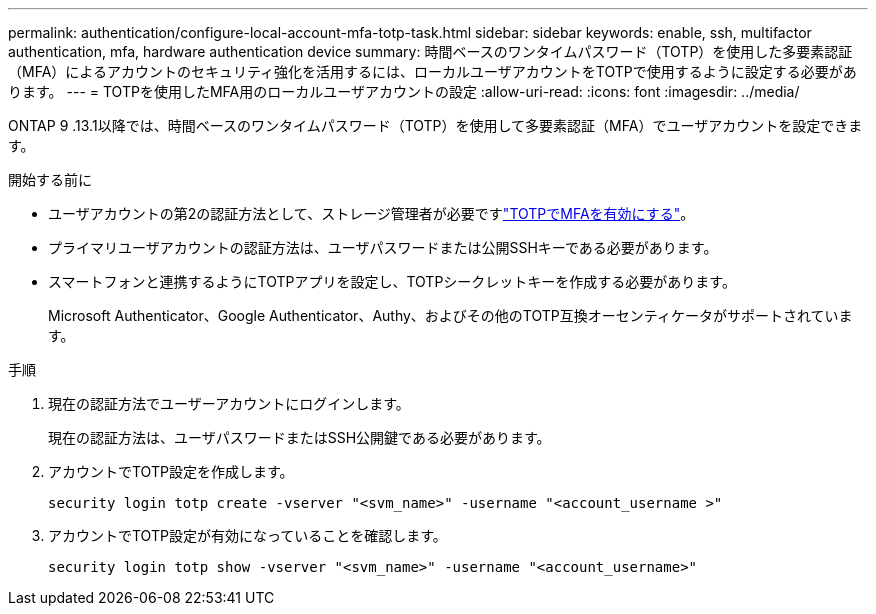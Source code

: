 ---
permalink: authentication/configure-local-account-mfa-totp-task.html 
sidebar: sidebar 
keywords: enable, ssh, multifactor authentication, mfa, hardware authentication device 
summary: 時間ベースのワンタイムパスワード（TOTP）を使用した多要素認証（MFA）によるアカウントのセキュリティ強化を活用するには、ローカルユーザアカウントをTOTPで使用するように設定する必要があります。 
---
= TOTPを使用したMFA用のローカルユーザアカウントの設定
:allow-uri-read: 
:icons: font
:imagesdir: ../media/


[role="lead"]
ONTAP 9 .13.1以降では、時間ベースのワンタイムパスワード（TOTP）を使用して多要素認証（MFA）でユーザアカウントを設定できます。

.開始する前に
* ユーザアカウントの第2の認証方法として、ストレージ管理者が必要ですlink:setup-ssh-multifactor-authentication-task.html#enable-mfa-with-totp["TOTPでMFAを有効にする"]。
* プライマリユーザアカウントの認証方法は、ユーザパスワードまたは公開SSHキーである必要があります。
* スマートフォンと連携するようにTOTPアプリを設定し、TOTPシークレットキーを作成する必要があります。
+
Microsoft Authenticator、Google Authenticator、Authy、およびその他のTOTP互換オーセンティケータがサポートされています。



.手順
. 現在の認証方法でユーザーアカウントにログインします。
+
現在の認証方法は、ユーザパスワードまたはSSH公開鍵である必要があります。

. アカウントでTOTP設定を作成します。
+
[source, cli]
----
security login totp create -vserver "<svm_name>" -username "<account_username >"
----
. アカウントでTOTP設定が有効になっていることを確認します。
+
[source, cli]
----
security login totp show -vserver "<svm_name>" -username "<account_username>"
----

